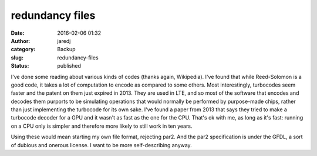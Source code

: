 redundancy files
################
:date: 2016-02-06 01:32
:author: jaredj
:category: Backup
:slug: redundancy-files
:status: published

I've done some reading about various kinds of codes (thanks again,
Wikipedia). I've found that while Reed-Solomon is a good code, it takes
a lot of computation to encode as compared to some others. Most
interestingly, turbocodes seem faster and the patent on them just
expired in 2013. They are used in LTE, and so most of the software that
encodes and decodes them purports to be simulating operations that would
normally be performed by purpose-made chips, rather than just
implementing the turbocode for its own sake. I've found a paper from
2013 that says they tried to make a turbocode decoder for a GPU and it
wasn't as fast as the one for the CPU. That's ok with me, as long as
it's fast: running on a CPU only is simpler and therefore more likely to
still work in ten years.

Using these would mean starting my own file format, rejecting par2. And
the par2 specification is under the GFDL, a sort of dubious and onerous
license. I want to be more self-describing anyway.
